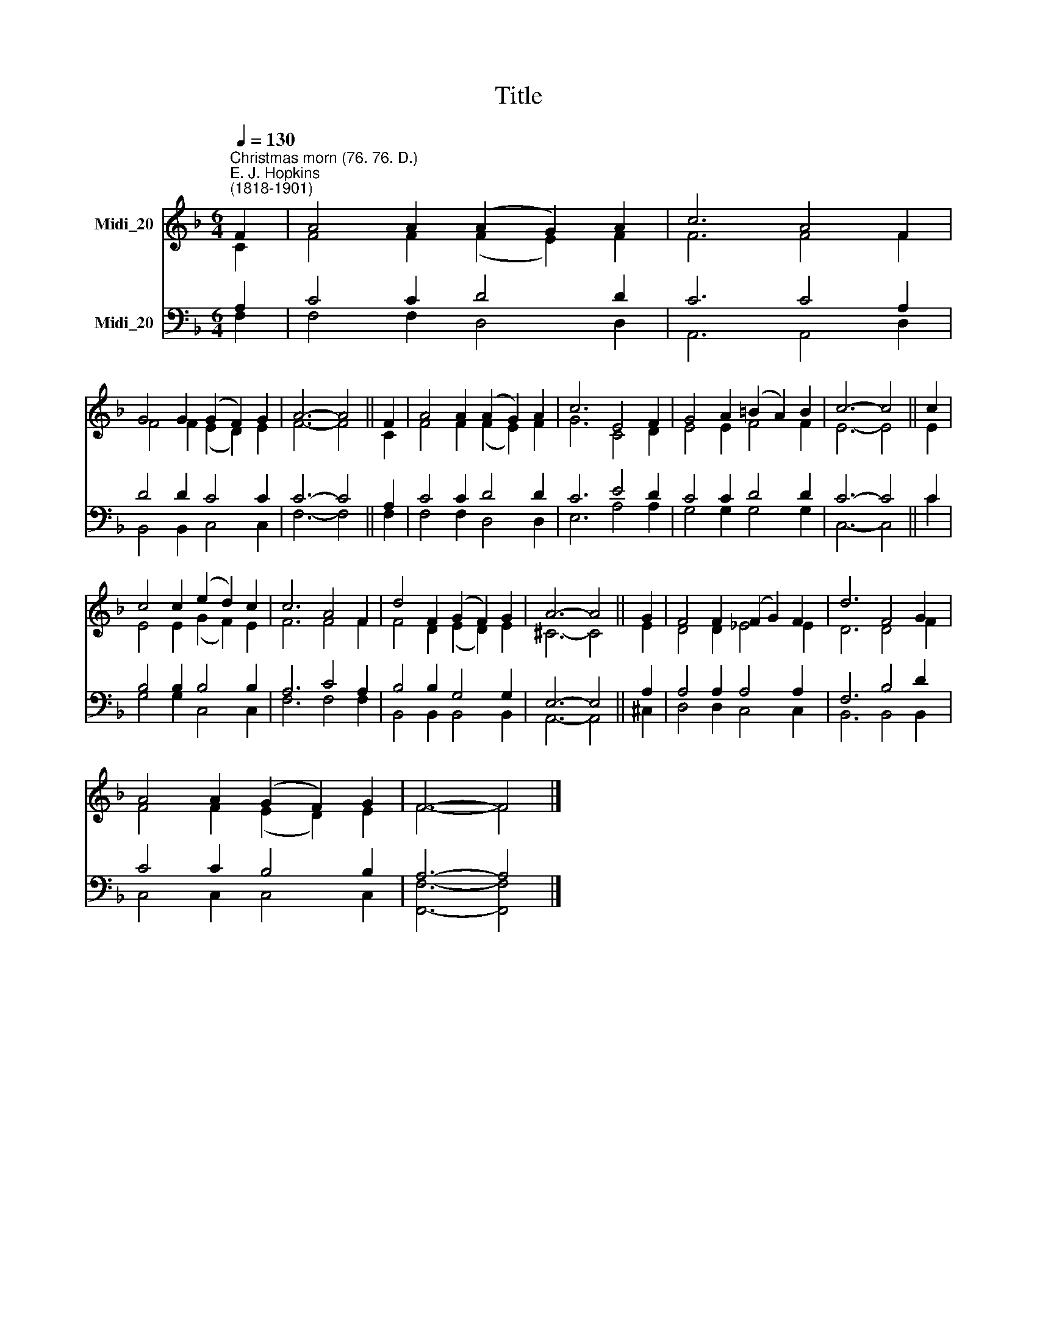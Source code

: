 X:1
T:Title
%%score ( 1 2 ) ( 3 4 )
L:1/8
Q:1/4=130
M:6/4
K:F
V:1 treble nm="Midi_20"
V:2 treble 
V:3 bass nm="Midi_20"
V:4 bass 
V:1
"^Christmas morn (76. 76. D.)""^E. J. Hopkins\n(1818-1901)" F2 | A4 A2 (A2 G2) A2 | c6 A4 F2 | %3
 G4 G2 (G2 F2) G2 | A6- A4 || F2 | A4 A2 (A2 G2) A2 | c6 E4 F2 | G4 A2 (=B2 A2) B2 | c6- c4 || c2 | %11
 c4 c2 (e2 d2) c2 | c6 A4 F2 | d4 F2 (G2 F2) G2 | A6- A4 || G2 | F4 F2 (F2 G2) F2 | d6 F4 G2 | %18
 A4 A2 (G2 F2) G2 | F6- F4 |] %20
V:2
 C2 | F4 F2 (F2 E2) F2 | F6 F4 F2 | F4 F2 (E2 D2) E2 | F6- F4 || C2 | F4 F2 (F2 E2) F2 | G6 C4 D2 | %8
 E4 E2 F4 F2 | E6- E4 || E2 | E4 E2 (G2 F2) E2 | F6 F4 F2 | F4 D2 (E2 D2) E2 | ^C6- C4 || E2 | %16
 D4 D2 _E4 E2 | D6 D4 F2 | F4 F2 (E2 D2) E2 | F6- F4 |] %20
V:3
 A,2 | C4 C2 D4 D2 | C6 C4 A,2 | D4 D2 C4 C2 | C6- C4 || A,2 | C4 C2 D4 D2 | C6 E4 D2 | %8
 C4 C2 D4 D2 | C6- C4 || C2 | B,4 B,2 B,4 B,2 | A,6 C4 A,2 | B,4 B,2 G,4 G,2 | E,6- E,4 || A,2 | %16
 A,4 A,2 A,4 A,2 | F,6 B,4 D2 | C4 C2 B,4 B,2 | A,6- A,4 |] %20
V:4
 F,2 | F,4 F,2 D,4 D,2 | A,,6 A,,4 D,2 | B,,4 B,,2 C,4 C,2 | F,6- F,4 || F,2 | F,4 F,2 D,4 D,2 | %7
 E,6 A,4 A,2 | G,4 G,2 G,4 G,2 | C,6- C,4 || C2 | G,4 G,2 C,4 C,2 | F,6 F,4 F,2 | %13
 B,,4 B,,2 B,,4 B,,2 | A,,6- A,,4 || ^C,2 | D,4 D,2 C,4 C,2 | B,,6 B,,4 B,,2 | C,4 C,2 C,4 C,2 | %19
 [F,,F,]6- [F,,F,]4 |] %20

